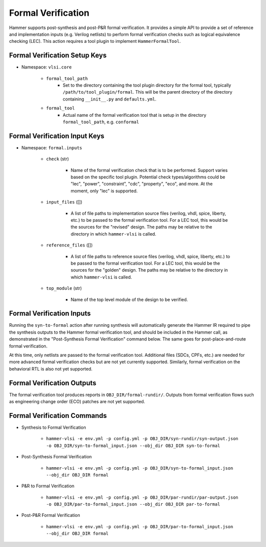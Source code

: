 Formal Verification
===============================

Hammer supports post-synthesis and post-P&R formal verification. It provides a simple API to provide a set of reference and implementation inputs (e.g. Verilog netlists) to perform formal verification checks such as logical equivalence checking (LEC).
This action requires a tool plugin to implement ``HammerFormalTool``.

Formal Verification Setup Keys
-------------------------------

* Namespace: ``vlsi.core``

    * ``formal_tool_path``
        * Set to the directory containing the tool plugin directory for the formal tool, typically ``/path/to/tool_plugin/formal``. This will be the parent directory of the directory containing ``__init__.py`` and ``defaults.yml``.
    * ``formal_tool``
        * Actual name of the formal verification tool that is setup in the directory ``formal_tool_path``, e.g. ``conformal``

Formal Verification Input Keys
-------------------------------

* Namespace: ``formal.inputs``

    * ``check`` (str)

        * Name of the formal verification check that is to be performed. Support varies based on the specific tool plugin. Potential check types/algorithms could be "lec", "power", "constraint", "cdc", "property", "eco", and more. At the moment, only "lec" is supported.

    * ``input_files`` ([])

        * A list of file paths to implementation source files (verilog, vhdl, spice, liberty, etc.) to be passed to the formal verification tool. For a LEC tool, this would be the sources for the "revised" design. The paths may be relative to the directory in which ``hammer-vlsi`` is called.

    * ``reference_files`` ([])

        * A list of file paths to reference source files (verilog, vhdl, spice, liberty, etc.) to be passed to the formal verification tool. For a LEC tool, this would be the sources for the "golden" design. The paths may be relative to the directory in which ``hammer-vlsi`` is called.

    * ``top_module`` (str)

        * Name of the top level module of the design to be verified.

Formal Verification Inputs
-------------------------------

Running the ``syn-to-formal`` action after running synthesis will automatically generate the Hammer IR required to pipe the synthesis outputs to the Hammer formal verification tool, and should be included in the Hammer call, as demonstrated in the "Post-Synthesis Formal Verification" command below.  The same goes for post-place-and-route formal verification.

At this time, only netlists are passed to the formal verification tool. Additional files (SDCs, CPFs, etc.) are needed for more advanced formal verification checks but are not yet currently supported. Similarly, formal verification on the behavioral RTL is also not yet supported.

Formal Verification Outputs
-------------------------------

The formal verification tool produces reports in ``OBJ_DIR/formal-rundir/``. Outputs from formal verification flows such as engineering change order (ECO) patches are not yet supported.

Formal Verification Commands
-------------------------------

* Synthesis to Formal Verification

    * ``hammer-vlsi -e env.yml -p config.yml -p OBJ_DIR/syn-rundir/syn-output.json -o OBJ_DIR/syn-to-formal_input.json --obj_dir OBJ_DIR syn-to-formal``

* Post-Synthesis Formal Verification

    * ``hammer-vlsi -e env.yml -p config.yml -p OBJ_DIR/syn-to-formal_input.json --obj_dir OBJ_DIR formal``

* P&R to Formal Verification 

    * ``hammer-vlsi -e env.yml -p config.yml -p OBJ_DIR/par-rundir/par-output.json -o OBJ_DIR/par-to-formal_input.json --obj_dir OBJ_DIR par-to-formal``

* Post-P&R Formal Verification

    * ``hammer-vlsi -e env.yml -p config.yml -p OBJ_DIR/par-to-formal_input.json --obj_dir OBJ_DIR formal``
